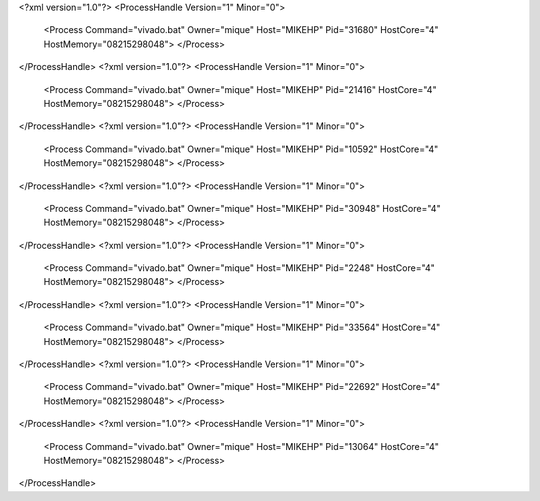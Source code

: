 <?xml version="1.0"?>
<ProcessHandle Version="1" Minor="0">
    <Process Command="vivado.bat" Owner="mique" Host="MIKEHP" Pid="31680" HostCore="4" HostMemory="08215298048">
    </Process>
</ProcessHandle>
<?xml version="1.0"?>
<ProcessHandle Version="1" Minor="0">
    <Process Command="vivado.bat" Owner="mique" Host="MIKEHP" Pid="21416" HostCore="4" HostMemory="08215298048">
    </Process>
</ProcessHandle>
<?xml version="1.0"?>
<ProcessHandle Version="1" Minor="0">
    <Process Command="vivado.bat" Owner="mique" Host="MIKEHP" Pid="10592" HostCore="4" HostMemory="08215298048">
    </Process>
</ProcessHandle>
<?xml version="1.0"?>
<ProcessHandle Version="1" Minor="0">
    <Process Command="vivado.bat" Owner="mique" Host="MIKEHP" Pid="30948" HostCore="4" HostMemory="08215298048">
    </Process>
</ProcessHandle>
<?xml version="1.0"?>
<ProcessHandle Version="1" Minor="0">
    <Process Command="vivado.bat" Owner="mique" Host="MIKEHP" Pid="2248" HostCore="4" HostMemory="08215298048">
    </Process>
</ProcessHandle>
<?xml version="1.0"?>
<ProcessHandle Version="1" Minor="0">
    <Process Command="vivado.bat" Owner="mique" Host="MIKEHP" Pid="33564" HostCore="4" HostMemory="08215298048">
    </Process>
</ProcessHandle>
<?xml version="1.0"?>
<ProcessHandle Version="1" Minor="0">
    <Process Command="vivado.bat" Owner="mique" Host="MIKEHP" Pid="22692" HostCore="4" HostMemory="08215298048">
    </Process>
</ProcessHandle>
<?xml version="1.0"?>
<ProcessHandle Version="1" Minor="0">
    <Process Command="vivado.bat" Owner="mique" Host="MIKEHP" Pid="13064" HostCore="4" HostMemory="08215298048">
    </Process>
</ProcessHandle>
